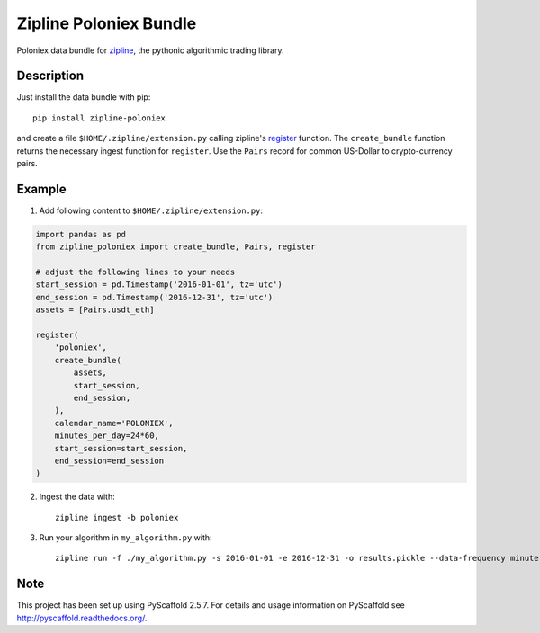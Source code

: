 =======================
Zipline Poloniex Bundle
=======================

Poloniex data bundle for zipline_, the pythonic algorithmic trading library.


Description
===========

Just install the data bundle with pip::

    pip install zipline-poloniex

and create a file ``$HOME/.zipline/extension.py`` calling zipline's register_ function.
The ``create_bundle`` function returns the necessary ingest function for ``register``.
Use the ``Pairs`` record for common US-Dollar to crypto-currency pairs.


Example
=======

1) Add following content to ``$HOME/.zipline/extension.py``:

.. code:: python

    import pandas as pd
    from zipline_poloniex import create_bundle, Pairs, register

    # adjust the following lines to your needs
    start_session = pd.Timestamp('2016-01-01', tz='utc')
    end_session = pd.Timestamp('2016-12-31', tz='utc')
    assets = [Pairs.usdt_eth]

    register(
        'poloniex',
        create_bundle(
            assets,
            start_session,
            end_session,
        ),
        calendar_name='POLONIEX',
        minutes_per_day=24*60,
        start_session=start_session,
        end_session=end_session
    )

2) Ingest the data with::

    zipline ingest -b poloniex


3) Run your algorithm in ``my_algorithm.py`` with::

    zipline run -f ./my_algorithm.py -s 2016-01-01 -e 2016-12-31 -o results.pickle --data-frequency minute -b poloniex



Note
====

This project has been set up using PyScaffold 2.5.7. For details and usage
information on PyScaffold see http://pyscaffold.readthedocs.org/.

.. _register: http://www.zipline.io/appendix.html?highlight=register#zipline.data.bundles.register
.. _zipline: http://www.zipline.io/